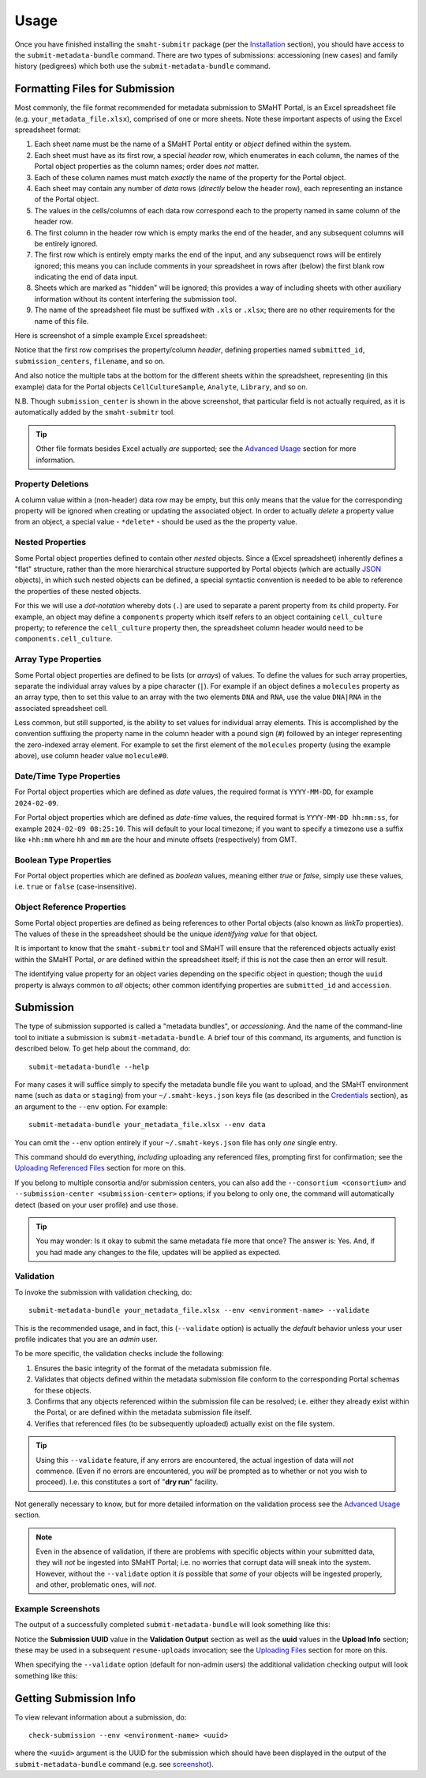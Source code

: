 =====
Usage
=====

Once you have finished installing the ``smaht-submitr`` package (per the `Installation <installation.html>`_ section),
you should have access to the ``submit-metadata-bundle`` command.
There are two types of submissions: accessioning (new cases) and family history (pedigrees)
which both use the ``submit-metadata-bundle`` command.

Formatting Files for Submission
===============================

Most commonly, the file format recommended for metadata submission to SMaHT Portal,
is an Excel spreadsheet file (e.g. ``your_metadata_file.xlsx``),
comprised of one or more sheets.
Note these important aspects of using the Excel spreadsheet format:

#. Each sheet name must be the name of a SMaHT Portal entity or `object` defined within the system.
#. Each sheet must have as its first row, a special `header` row, which enumerates in each column, the names of the Portal object properties as the column names; order does `not` matter.
#. Each of these column names must match `exactly` the name of the property for the Portal object.
#. Each sheet may contain any number of `data` rows (`directly` below the header row), each representing an instance of the Portal object.
#. The values in the cells/columns of each data row correspond each to the property named in same column of the header row. 
#. The first column in the header row which is empty marks the end of the header, and any subsequent columns will be entirely ignored.
#. The first row which is entirely empty marks the end of the input, and any subsequenct rows will be entirely ignored;
   this means you can include comments in your spreadsheet in rows after (below) the first blank row indicating the end of data input.
#. Sheets which are marked as "hidden" will be ignored; this provides a way of including sheets with other auxiliary information
   without its content interfering the submission tool.
#. The name of the spreadsheet file must be suffixed with ``.xls`` or ``.xlsx``; there are no other requirements for the name of this file.

Here is screenshot of a simple example Excel spreadsheet: 

.. image:: _static/images/excel_screenshot.png
    :target: _static/images/excel_screenshot.png
    :alt: Excel Spreadsheet Screenshot

Notice that the first row comprises the property/column `header`, defining properties named ``submitted_id``, ``submission_centers``, ``filename``, and so on.

And also notice the multiple tabs at the bottom for the different sheets within the spreadsheet,
representing (in this example) data for the Portal objects ``CellCultureSample``, ``Analyte``, ``Library``, and so on.

N.B. Though ``submission_center`` is shown in the above screenshot,
that particular field is not actually required, as it is automatically added by the ``smaht-submitr`` tool.

.. tip::

    Other file formats besides Excel actually `are` supported; see the `Advanced Usage <advanced_usage.html#other-files-formats>`_ section for more information.

Property Deletions
------------------

A column value within a (non-header) data row may be empty, but this only means that the value for the corresponding property will be ignored
when creating or updating the associated object. In order to actually `delete` a property value from an object,
a special value - ``*delete*`` - should be used as the the property value.

Nested Properties
-----------------

Some Portal object properties defined to contain other `nested` objects.
Since a (Excel spreadsheet) inherently defines a "flat" structure,
rather than the more hierarchical structure supported by
Portal objects (which are actually `JSON <https://en.wikipedia.org/wiki/JSON>`_ objects),
in which such nested objects can be defined,
a special syntactic convention is needed to be able to reference the properties of these nested objects.

For this we will use a `dot-notation` whereby dots (``.``) are used to separate a parent property from its child property.
For example, an object may define a ``components`` property which itself refers to an object containing ``cell_culture`` property;
to reference the ``cell_culture`` property then, the spreadsheet column header would need to be ``components.cell_culture``.

Array Type Properties
---------------------

Some Portal object properties are defined to be lists (or `arrays`) of values.
To define the values for such array properties, separate the individual array values by a pipe character (``|``).
For example if an object defines a ``molecules`` property as an array type, then to set this
value to an array with the two elements ``DNA`` and ``RNA``, use the value ``DNA|RNA`` in the associated spreadsheet cell.

Less common, but still supported, is the ability to set values for individual array elements.
This is accomplished by the convention suffixing the property name in the column header with
a pound sign (``#``) followed by an integer representing the zero-indexed array element.
For example to set the first element of the ``molecules`` property (using the example above), use column header value ``molecule#0``.

Date/Time Type Properties
-------------------------
For Portal object properties which are defined as `date` values,
the required format is ``YYYY-MM-DD``, for example ``2024-02-09``.

For Portal object properties which are defined as `date-time` values,
the required format is ``YYYY-MM-DD hh:mm:ss``, for example ``2024-02-09 08:25:10``.
This will default to your local timezone; if you want to specify a timezone
use a suffix like ``+hh:mm`` where ``hh`` and ``mm`` are the hour and minute offsets (respectively) from GMT.

Boolean Type Properties
-----------------------

For Portal object properties which are defined as `boolean` values, meaning either `true` or `false`,
simply use these values, i.e. ``true`` or ``false`` (case-insensitive).

Object Reference Properties
---------------------------

Some Portal object properties are defined as being references to other Portal objects (also known as `linkTo` properties).
The values of these in the spreadsheet should be the unique `identifying value` for that object.

It is important to know that the ``smaht-submitr`` tool and SMaHT will ensure that the referenced
objects actually exist within the SMaHT Portal, `or` are defined within the spreadsheet itself;
if this is not the case then an error will result.

The identifying value property for an object varies depending on the specific object in question;
though the ``uuid`` property is always common to `all` objects; other common identifying properties
are ``submitted_id`` and ``accession``.

Submission
==========

The type of submission supported is called a "metadata bundles", or `accessioning`.
And the name of the command-line tool to initiate a submission is ``submit-metadata-bundle``.
A brief tour of this command, its arguments, and function is described below.
To get help about the command, do::

   submit-metadata-bundle --help

For many cases it will suffice simply to specify the metadata bundle file you want to upload,
and the SMaHT environment name (such as ``data`` or ``staging``) from your ``~/.smaht-keys.json`` keys file (as described in the `Credentials <credentials.html>`_ section),
as an argument to the ``--env`` option.
For example::

   submit-metadata-bundle your_metadata_file.xlsx --env data

You can omit the ``--env`` option entirely if your ``~/.smaht-keys.json`` file has only `one` single entry.

This command should do everything, `including` uploading any referenced files,
prompting first for confirmation;
see the `Uploading Referenced Files <uploading_files.html>`_ section for more on this.

If you belong to
multiple consortia and/or submission centers, you can also add the ``--consortium <consortium>``
and ``--submission-center <submission-center>`` options; if you belong to only one,
the command will automatically detect (based on your user profile) and use those.

.. tip::
    You may wonder: Is it okay to submit the same metadata file more that once?
    The answer is: Yes. And, if you had made any changes to the file, updates
    will be applied as expected.

Validation
----------

To invoke the submission with validation checking, do::

   submit-metadata-bundle your_metadata_file.xlsx --env <environment-name> --validate

This is the recommended usage, and in fact, this (``--validate`` option) is actually the `default`
behavior unless your user profile indicates that you are an `admin` user.

To be more specific, the validation checks include the following:

#. Ensures the basic integrity of the format of the metadata submission file.
#. Validates that objects defined within the metadata submission file conform to the corresponding Portal schemas for these objects.
#. Confirms that any objects referenced within the submission file can be resolved; i.e. either they already exist within the Portal, or are defined within the metadata submission file itself.
#. Verifies that referenced files (to be subsequently uploaded) actually exist on the file system.

.. tip::
    Using this ``--validate`` feature, if any errors are encountered, the actual ingestion of data
    will `not` commence. (Even if no errors are encountered, you `will` be prompted as to 
    whether or not you wish to proceed). I.e. this constitutes a sort of "**dry run**" facility.

Not generally necessary to know,
but for more detailed information on the validation process
see the `Advanced Usage <advanced_usage.html#more-on-validation>`_ section.

.. note::
    Even in the absence of validation,
    if there are problems with specific objects within your submitted data,
    they will `not` be ingested into SMaHT Portal; i.e. no worries that corrupt data will sneak into the system.
    However, without the ``--validate`` option it `is` possible that `some` of your objects
    will be ingested properly, and other, problematic ones, will `not`.

Example Screenshots
-------------------

The output of a successfully completed ``submit-metadata-bundle`` will look something like this:

.. image:: _static/images/submitr_output.png
    :target: _static/images/submitr_output.png
    :alt: Excel Spreadsheet Screenshot

Notice the **Submission UUID** value in the **Validation Output** section as well as the **uuid** values in the **Upload Info** section;
these may be used in a subsequent ``resume-uploads`` invocation; see the `Uploading Files <uploading_files.html>`_ section for more on this.

When specifying the ``--validate`` option (default for non-admin users) the additional validation checking output will look something like this:

.. image:: _static/images/submitr_check.png
    :target: _static/images/submitr_check.png
    :alt: Excel Spreadsheet Screenshot

Getting Submission Info
=======================
To view relevant information about a submission, do::

   check-submission --env <environment-name> <uuid>

where the ``<uuid>`` argument is the UUID for the submission which should have been displayed
in the output of the ``submit-metadata-bundle`` command (e.g. see `screenshot <usage.html#example-screenshots>`_).

